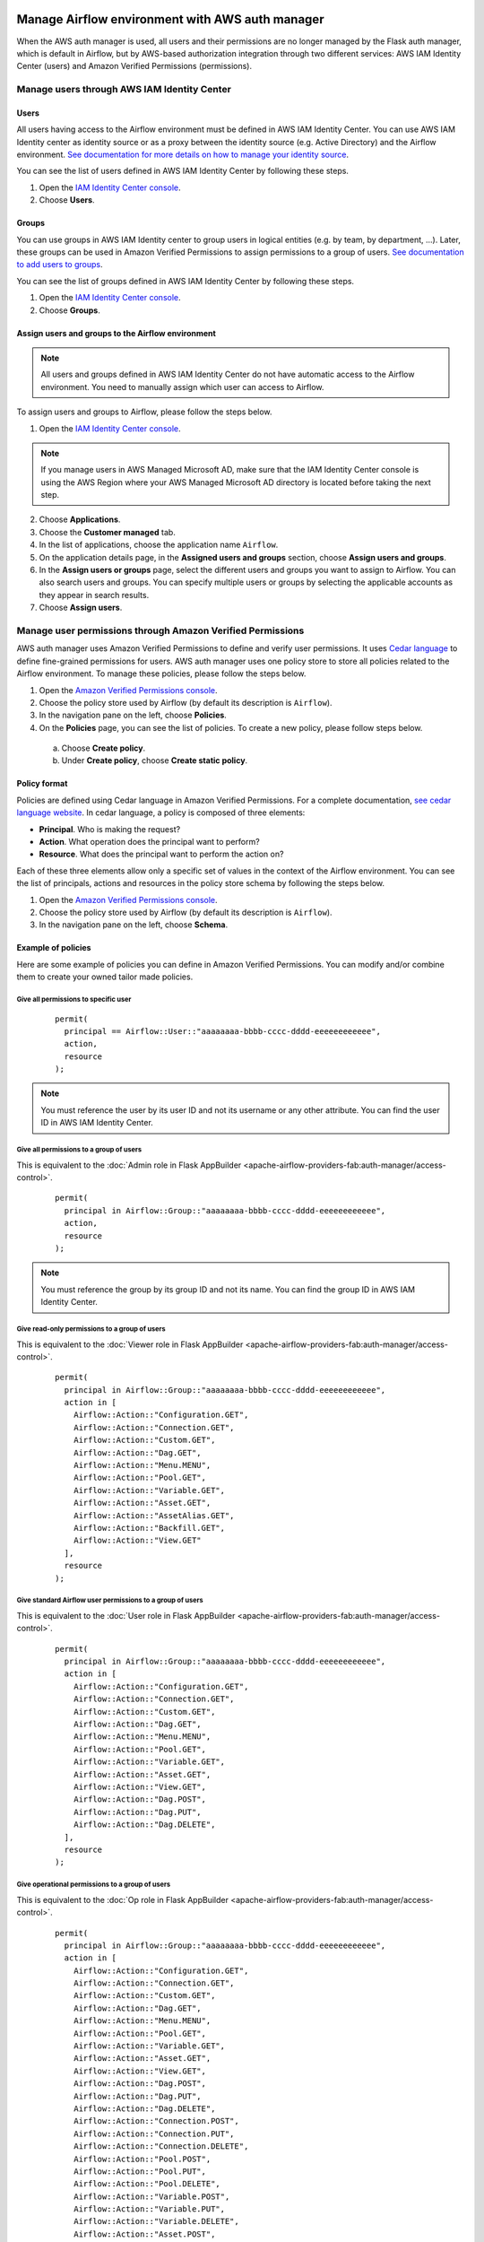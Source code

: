 .. Licensed to the Apache Software Foundation (ASF) under one
    or more contributor license agreements.  See the NOTICE file
    distributed with this work for additional information
    regarding copyright ownership.  The ASF licenses this file
    to you under the Apache License, Version 2.0 (the
    "License"); you may not use this file except in compliance
    with the License.  You may obtain a copy of the License at

 ..   http://www.apache.org/licenses/LICENSE-2.0

 .. Unless required by applicable law or agreed to in writing,
    software distributed under the License is distributed on an
    "AS IS" BASIS, WITHOUT WARRANTIES OR CONDITIONS OF ANY
    KIND, either express or implied.  See the License for the
    specific language governing permissions and limitations
    under the License.

================================================
Manage Airflow environment with AWS auth manager
================================================

When the AWS auth manager is used, all users and their permissions are no longer managed by the Flask auth manager,
which is default in Airflow, but by AWS-based authorization integration through two different services:
AWS IAM Identity Center (users) and Amazon Verified Permissions (permissions).

Manage users through AWS IAM Identity Center
============================================

Users
-----

All users having access to the Airflow environment must be defined in AWS IAM Identity Center.
You can use AWS IAM Identity center as identity source or as a proxy between the identity source
(e.g. Active Directory) and the Airflow environment.
`See documentation for more details on how to manage your identity source <https://docs.aws.amazon.com/singlesignon/latest/userguide/identities.html>`__.

You can see the list of users defined in AWS IAM Identity Center by following these steps.

1. Open the `IAM Identity Center console <https://console.aws.amazon.com/singlesignon>`_.
2. Choose **Users**.

Groups
------

You can use groups in AWS IAM Identity center to group users in logical entities (e.g. by team, by department, ...).
Later, these groups can be used in Amazon Verified Permissions to assign permissions to a group of users.
`See documentation to add users to groups <https://docs.aws.amazon.com/singlesignon/latest/userguide/adduserstogroups.html>`__.

You can see the list of groups defined in AWS IAM Identity Center by following these steps.

1. Open the `IAM Identity Center console <https://console.aws.amazon.com/singlesignon>`_.
2. Choose **Groups**.

Assign users and groups to the Airflow environment
--------------------------------------------------

.. note::
  All users and groups defined in AWS IAM Identity Center do not have automatic access to the Airflow environment.
  You need to manually assign which user can access to Airflow.

To assign users and groups to Airflow, please follow the steps below.

1. Open the `IAM Identity Center console <https://console.aws.amazon.com/singlesignon>`_.

.. note::
  If you manage users in AWS Managed Microsoft AD, make sure that the IAM Identity Center console is using the AWS
  Region where your AWS Managed Microsoft AD directory is located before taking the next step.

2. Choose **Applications**.
3. Choose the **Customer managed** tab.
4. In the list of applications, choose the application name ``Airflow``.
5. On the application details page, in the **Assigned users and groups** section, choose **Assign users and groups**.
6. In the **Assign users or groups** page, select the different users and groups you want to assign to Airflow.
   You can also search users and groups.
   You can specify multiple users or groups by selecting the applicable accounts as they appear in search results.
7. Choose **Assign users**.

Manage user permissions through Amazon Verified Permissions
===========================================================

AWS auth manager uses Amazon Verified Permissions to define and verify user permissions.
It uses `Cedar language <https://www.cedarpolicy.com/>`__ to define fine-grained permissions for users.
AWS auth manager uses one policy store to store all policies related to the Airflow environment.
To manage these policies, please follow the steps below.

1. Open the `Amazon Verified Permissions console <https://console.aws.amazon.com/verifiedpermissions>`_.
2. Choose the policy store used by Airflow (by default its description is ``Airflow``).
3. In the navigation pane on the left, choose **Policies**.
4. On the **Policies** page, you can see the list of policies. To create a new policy, please follow steps below.

  a. Choose **Create policy**.
  b. Under **Create policy**, choose **Create static policy**.

Policy format
-------------

Policies are defined using Cedar language in Amazon Verified Permissions.
For a complete documentation, `see cedar language website <https://www.cedarpolicy.com/>`__.
In cedar language, a policy is composed of three elements:

* **Principal**. Who is making the request?
* **Action**. What operation does the principal want to perform?
* **Resource**. What does the principal want to perform the action on?

Each of these three elements allow only a specific set of values in the context of the Airflow environment.
You can see the list of principals, actions and resources in the policy store schema by following the steps below.

1. Open the `Amazon Verified Permissions console <https://console.aws.amazon.com/verifiedpermissions>`_.
2. Choose the policy store used by Airflow (by default its description is ``Airflow``).
3. In the navigation pane on the left, choose **Schema**.

Example of policies
-------------------

Here are some example of policies you can define in Amazon Verified Permissions.
You can modify and/or combine them to create your owned tailor made policies.

Give all permissions to specific user
~~~~~~~~~~~~~~~~~~~~~~~~~~~~~~~~~~~~~

 ::

  permit(
    principal == Airflow::User::"aaaaaaaa-bbbb-cccc-dddd-eeeeeeeeeeee",
    action,
    resource
  );

.. note::
  You must reference the user by its user ID and not its username or any other attribute.
  You can find the user ID in AWS IAM Identity Center.


Give all permissions to a group of users
~~~~~~~~~~~~~~~~~~~~~~~~~~~~~~~~~~~~~~~~

This is equivalent to the :doc:`Admin role in Flask AppBuilder <apache-airflow-providers-fab:auth-manager/access-control>`.

 ::

  permit(
    principal in Airflow::Group::"aaaaaaaa-bbbb-cccc-dddd-eeeeeeeeeeee",
    action,
    resource
  );

.. note::
  You must reference the group by its group ID and not its name. You can find the group ID in AWS IAM Identity Center.

Give read-only permissions to a group of users
~~~~~~~~~~~~~~~~~~~~~~~~~~~~~~~~~~~~~~~~~~~~~~

This is equivalent to the :doc:`Viewer role in Flask AppBuilder <apache-airflow-providers-fab:auth-manager/access-control>`.

 ::

  permit(
    principal in Airflow::Group::"aaaaaaaa-bbbb-cccc-dddd-eeeeeeeeeeee",
    action in [
      Airflow::Action::"Configuration.GET",
      Airflow::Action::"Connection.GET",
      Airflow::Action::"Custom.GET",
      Airflow::Action::"Dag.GET",
      Airflow::Action::"Menu.MENU",
      Airflow::Action::"Pool.GET",
      Airflow::Action::"Variable.GET",
      Airflow::Action::"Asset.GET",
      Airflow::Action::"AssetAlias.GET",
      Airflow::Action::"Backfill.GET",
      Airflow::Action::"View.GET"
    ],
    resource
  );

Give standard Airflow user permissions to a group of users
~~~~~~~~~~~~~~~~~~~~~~~~~~~~~~~~~~~~~~~~~~~~~~~~~~~~~~~~~~

This is equivalent to the :doc:`User role in Flask AppBuilder <apache-airflow-providers-fab:auth-manager/access-control>`.

 ::

  permit(
    principal in Airflow::Group::"aaaaaaaa-bbbb-cccc-dddd-eeeeeeeeeeee",
    action in [
      Airflow::Action::"Configuration.GET",
      Airflow::Action::"Connection.GET",
      Airflow::Action::"Custom.GET",
      Airflow::Action::"Dag.GET",
      Airflow::Action::"Menu.MENU",
      Airflow::Action::"Pool.GET",
      Airflow::Action::"Variable.GET",
      Airflow::Action::"Asset.GET",
      Airflow::Action::"View.GET",
      Airflow::Action::"Dag.POST",
      Airflow::Action::"Dag.PUT",
      Airflow::Action::"Dag.DELETE",
    ],
    resource
  );

Give operational permissions to a group of users
~~~~~~~~~~~~~~~~~~~~~~~~~~~~~~~~~~~~~~~~~~~~~~~~

This is equivalent to the :doc:`Op role in Flask AppBuilder <apache-airflow-providers-fab:auth-manager/access-control>`.

 ::

  permit(
    principal in Airflow::Group::"aaaaaaaa-bbbb-cccc-dddd-eeeeeeeeeeee",
    action in [
      Airflow::Action::"Configuration.GET",
      Airflow::Action::"Connection.GET",
      Airflow::Action::"Custom.GET",
      Airflow::Action::"Dag.GET",
      Airflow::Action::"Menu.MENU",
      Airflow::Action::"Pool.GET",
      Airflow::Action::"Variable.GET",
      Airflow::Action::"Asset.GET",
      Airflow::Action::"View.GET",
      Airflow::Action::"Dag.POST",
      Airflow::Action::"Dag.PUT",
      Airflow::Action::"Dag.DELETE",
      Airflow::Action::"Connection.POST",
      Airflow::Action::"Connection.PUT",
      Airflow::Action::"Connection.DELETE",
      Airflow::Action::"Pool.POST",
      Airflow::Action::"Pool.PUT",
      Airflow::Action::"Pool.DELETE",
      Airflow::Action::"Variable.POST",
      Airflow::Action::"Variable.PUT",
      Airflow::Action::"Variable.DELETE",
      Airflow::Action::"Asset.POST",
      Airflow::Action::"Asset.PUT",
      Airflow::Action::"Asset.DELETE",
      Airflow::Action::"Backfill.POST",
      Airflow::Action::"Backfill.PUT",

    ],
    resource
  );

Give DAG specific permissions to a group of users
~~~~~~~~~~~~~~~~~~~~~~~~~~~~~~~~~~~~~~~~~~~~~~~~~

The policy below gives all DAG related permissions of the DAG ``test`` to a group of users.

 ::

  permit(
    principal in Airflow::Group::"aaaaaaaa-bbbb-cccc-dddd-eeeeeeeeeeee",
    action,
    resource == Airflow::Dag::"test"
  );

The policy below gives all DAG related permissions of the DAGs ``financial-1`` and ``financial-2`` to a group of users.

 ::

  permit(
    principal in Airflow::Group::"aaaaaaaa-bbbb-cccc-dddd-eeeeeeeeeeee",
    action,
    resource in [Airflow::Dag::"financial-1", Airflow::Dag::"financial-2"]
  );

The policy below gives access to logs of the DAG ``test`` to a group of users.

 ::

  permit(
    principal in Airflow::Group::"aaaaaaaa-bbbb-cccc-dddd-eeeeeeeeeeee",
    action,
    resource == Airflow::Dag::"test"
  ) when {
    context has dag_entity && context.dag_entity == "TASK_LOGS"
  };

Forbid specific action to specific user
~~~~~~~~~~~~~~~~~~~~~~~~~~~~~~~~~~~~~~~

All policies defined in Amazon Verified Permissions are taken into account when doing an authorization check.
For example, if both one **permit** and one **forbid** policies match the request, the access will be denied to the user.
This can be useful if, for example, you want to restrict access to a specific user who belongs to a group that is
granted all permissions.

The policy below removes access of DAGs ``secret-dag-1`` and ``secret-dag-2`` from a specific user.

 ::

  forbid(
    principal == Airflow::User::"aaaaaaaa-bbbb-cccc-dddd-eeeeeeeeeeee",
    action,
    resource in [Airflow::Dag::"secret-dag-1", Airflow::Dag::"secret-dag-2"]
  );
